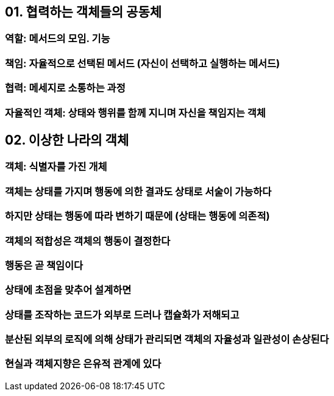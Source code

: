 == 01. 협력하는 객체들의 공동체
=== 역할: 메서드의 모임. 기능
=== 책임: 자율적으로 선택된 메서드 (자신이 선택하고 실행하는 메서드)
=== 협력: 메세지로 소통하는 과정
=== 자율적인 객체: 상태와 행위를 함께 지니며 자신을 책임지는 객체

== 02. 이상한 나라의 객체
=== 객체: 식별자를 가진 개체
=== 객체는 상태를 가지며 행동에 의한 결과도 상태로 서술이 가능하다
=== 하지만 상태는 행동에 따라 변하기 때문에 (상태는 행동에 의존적)
=== 객체의 적합성은 객체의 행동이 결정한다
=== 행동은 곧 책임이다
=== 상태에 초점을 맞추어 설계하면
=== 상태를 조작하는 코드가 외부로 드러나 캡슐화가 저해되고
=== 분산된 외부의 로직에 의해 상태가 관리되면 객체의 자율성과 일관성이 손상된다
=== 현실과 객체지향은 은유적 관계에 있다
